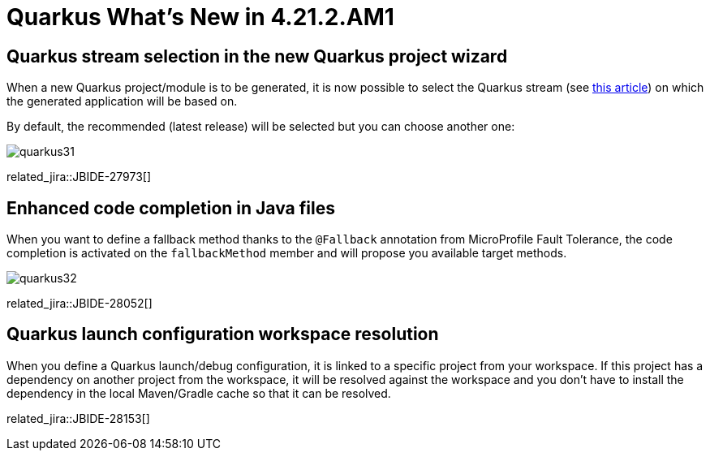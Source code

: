= Quarkus What's New in 4.21.2.AM1
:page-layout: whatsnew
:page-component_id: quarkus
:page-component_version: 4.21.2.AM1
:page-product_id: jbt_core
:page-product_version: 4.21.2.AM1

== Quarkus stream selection in the new Quarkus project wizard

When a new Quarkus project/module is to be generated, it is now possible to select the Quarkus stream (see https://quarkus.io/blog/quarkus-2x-platform-quarkiverse-registry/[this article]) on which the generated application will be based on.

By default, the recommended (latest release) will be selected but you can choose another one:

image::images/quarkus31.gif[]

related_jira::JBIDE-27973[]

== Enhanced code completion in Java files

When you want to define a fallback method thanks to the `@Fallback` annotation from MicroProfile Fault Tolerance, the code completion is activated on the `fallbackMethod` member and will propose you available target methods.

image::images/quarkus32.gif[]


related_jira::JBIDE-28052[]

== Quarkus launch configuration workspace resolution


When you define a Quarkus launch/debug configuration, it is linked to a specific project from your workspace. If this project has a dependency on another project from the workspace, it will be resolved against the workspace and you don't have to install the dependency in the local Maven/Gradle cache so that it can be resolved.

related_jira::JBIDE-28153[]




